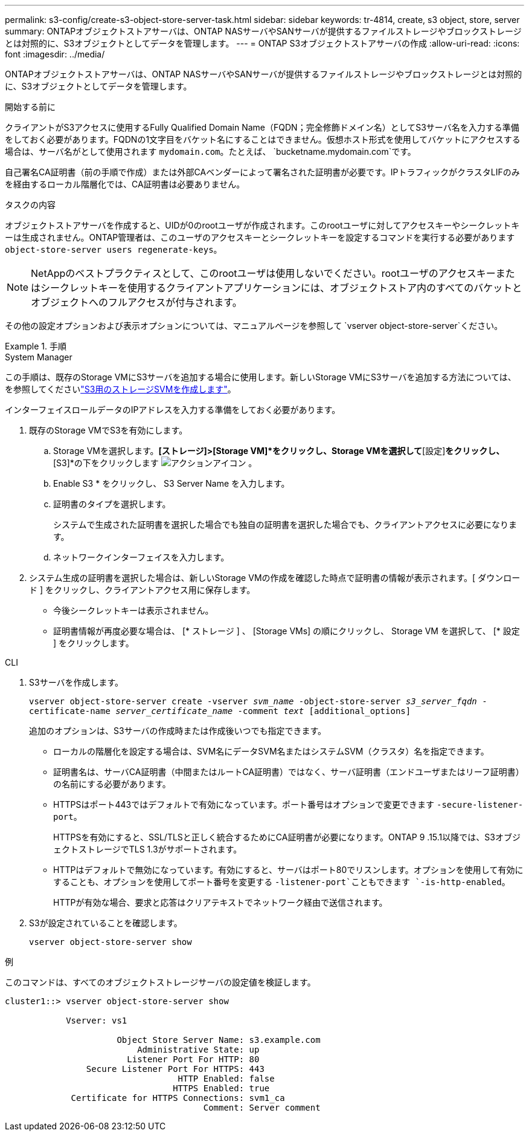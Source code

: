 ---
permalink: s3-config/create-s3-object-store-server-task.html 
sidebar: sidebar 
keywords: tr-4814, create, s3 object, store, server 
summary: ONTAPオブジェクトストアサーバは、ONTAP NASサーバやSANサーバが提供するファイルストレージやブロックストレージとは対照的に、S3オブジェクトとしてデータを管理します。 
---
= ONTAP S3オブジェクトストアサーバの作成
:allow-uri-read: 
:icons: font
:imagesdir: ../media/


[role="lead"]
ONTAPオブジェクトストアサーバは、ONTAP NASサーバやSANサーバが提供するファイルストレージやブロックストレージとは対照的に、S3オブジェクトとしてデータを管理します。

.開始する前に
クライアントがS3アクセスに使用するFully Qualified Domain Name（FQDN；完全修飾ドメイン名）としてS3サーバ名を入力する準備をしておく必要があります。FQDNの1文字目をバケット名にすることはできません。仮想ホスト形式を使用してバケットにアクセスする場合は、サーバ名がとして使用されます `mydomain.com`。たとえば、 `bucketname.mydomain.com`です。

自己署名CA証明書（前の手順で作成）または外部CAベンダーによって署名された証明書が必要です。IPトラフィックがクラスタLIFのみを経由するローカル階層化では、CA証明書は必要ありません。

.タスクの内容
オブジェクトストアサーバを作成すると、UIDが0のrootユーザが作成されます。このrootユーザに対してアクセスキーやシークレットキーは生成されません。ONTAP管理者は、このユーザのアクセスキーとシークレットキーを設定するコマンドを実行する必要があります `object-store-server users regenerate-keys`。

[NOTE]
====
NetAppのベストプラクティスとして、このrootユーザは使用しないでください。rootユーザのアクセスキーまたはシークレットキーを使用するクライアントアプリケーションには、オブジェクトストア内のすべてのバケットとオブジェクトへのフルアクセスが付与されます。

====
その他の設定オプションおよび表示オプションについては、マニュアルページを参照して `vserver object-store-server`ください。

.手順
[role="tabbed-block"]
====
.System Manager
--
この手順は、既存のStorage VMにS3サーバを追加する場合に使用します。新しいStorage VMにS3サーバを追加する方法については、を参照してくださいlink:create-svm-s3-task.html["S3用のストレージSVMを作成します"]。

インターフェイスロールデータのIPアドレスを入力する準備をしておく必要があります。

. 既存のStorage VMでS3を有効にします。
+
.. Storage VMを選択します。*[ストレージ]>[Storage VM]*をクリックし、Storage VMを選択して*[設定]*をクリックし、*[S3]*の下をクリックします image:icon_gear.gif["アクションアイコン"] 。
.. Enable S3 * をクリックし、 S3 Server Name を入力します。
.. 証明書のタイプを選択します。
+
システムで生成された証明書を選択した場合でも独自の証明書を選択した場合でも、クライアントアクセスに必要になります。

.. ネットワークインターフェイスを入力します。


. システム生成の証明書を選択した場合は、新しいStorage VMの作成を確認した時点で証明書の情報が表示されます。[ ダウンロード ] をクリックし、クライアントアクセス用に保存します。
+
** 今後シークレットキーは表示されません。
** 証明書情報が再度必要な場合は、 [* ストレージ ] 、 [Storage VMs] の順にクリックし、 Storage VM を選択して、 [* 設定 ] をクリックします。




--
.CLI
--
. S3サーバを作成します。
+
`vserver object-store-server create -vserver _svm_name_ -object-store-server _s3_server_fqdn_ -certificate-name _server_certificate_name_ -comment _text_ [additional_options]`

+
追加のオプションは、S3サーバの作成時または作成後いつでも指定できます。

+
** ローカルの階層化を設定する場合は、SVM名にデータSVM名またはシステムSVM（クラスタ）名を指定できます。
** 証明書名は、サーバCA証明書（中間またはルートCA証明書）ではなく、サーバ証明書（エンドユーザまたはリーフ証明書）の名前にする必要があります。
** HTTPSはポート443ではデフォルトで有効になっています。ポート番号はオプションで変更できます `-secure-listener-port`。
+
HTTPSを有効にすると、SSL/TLSと正しく統合するためにCA証明書が必要になります。ONTAP 9 .15.1以降では、S3オブジェクトストレージでTLS 1.3がサポートされます。

** HTTPはデフォルトで無効になっています。有効にすると、サーバはポート80でリスンします。オプションを使用して有効にすることも、オプションを使用してポート番号を変更する `-listener-port`こともできます `-is-http-enabled`。
+
HTTPが有効な場合、要求と応答はクリアテキストでネットワーク経由で送信されます。



. S3が設定されていることを確認します。
+
`vserver object-store-server show`



.例
このコマンドは、すべてのオブジェクトストレージサーバの設定値を検証します。

[listing]
----
cluster1::> vserver object-store-server show

            Vserver: vs1

                      Object Store Server Name: s3.example.com
                          Administrative State: up
                        Listener Port For HTTP: 80
                Secure Listener Port For HTTPS: 443
                                  HTTP Enabled: false
                                 HTTPS Enabled: true
             Certificate for HTTPS Connections: svm1_ca
                                       Comment: Server comment
----
--
====